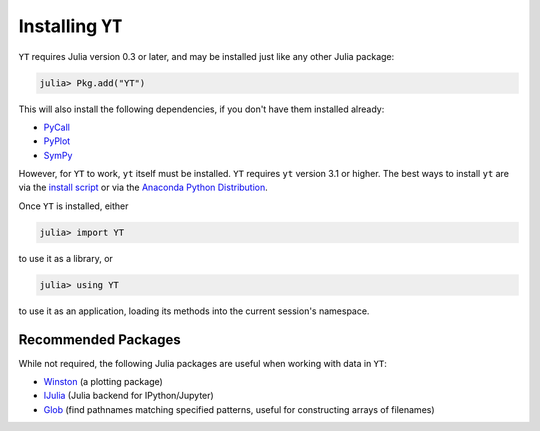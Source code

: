 Installing ``YT``
=================

``YT`` requires Julia version 0.3 or later, and may be installed just like any other Julia package:

.. code-block:: jlcon

    julia> Pkg.add("YT")

This will also install the following dependencies, if you don't have them installed already:

* `PyCall <http://github.com/stevengj/PyCall.jl>`_
* `PyPlot <http://github.com/stevengj/PyPlot.jl>`_
* `SymPy <http://github.com/jverzani/SymPy.jl>`_

However, for ``YT`` to work, ``yt`` itself must be installed. ``YT`` requires ``yt`` version 3.1
or higher. The best ways to install ``yt`` are via the
`install script <http://yt-project.org/#getyt>`_ or via the
`Anaconda Python Distribution <https://store.continuum.io/cshop/anaconda/>`_.

Once ``YT`` is installed, either

.. code-block:: jlcon

    julia> import YT

to use it as a library, or

.. code-block:: jlcon

    julia> using YT

to use it as an application, loading its methods into the current session's namespace.

Recommended Packages
--------------------

While not required, the following Julia packages are useful when working with data in ``YT``:

* `Winston <https://github.com/nolta/Winston.jl>`_ (a plotting package)
* `IJulia <https://github.com/JuliaLang/IJulia.jl>`_ (Julia backend for IPython/Jupyter)
* `Glob <https://github.com/vtjnash/Glob.jl>`_ (find pathnames matching specified patterns, useful for constructing arrays of filenames)

